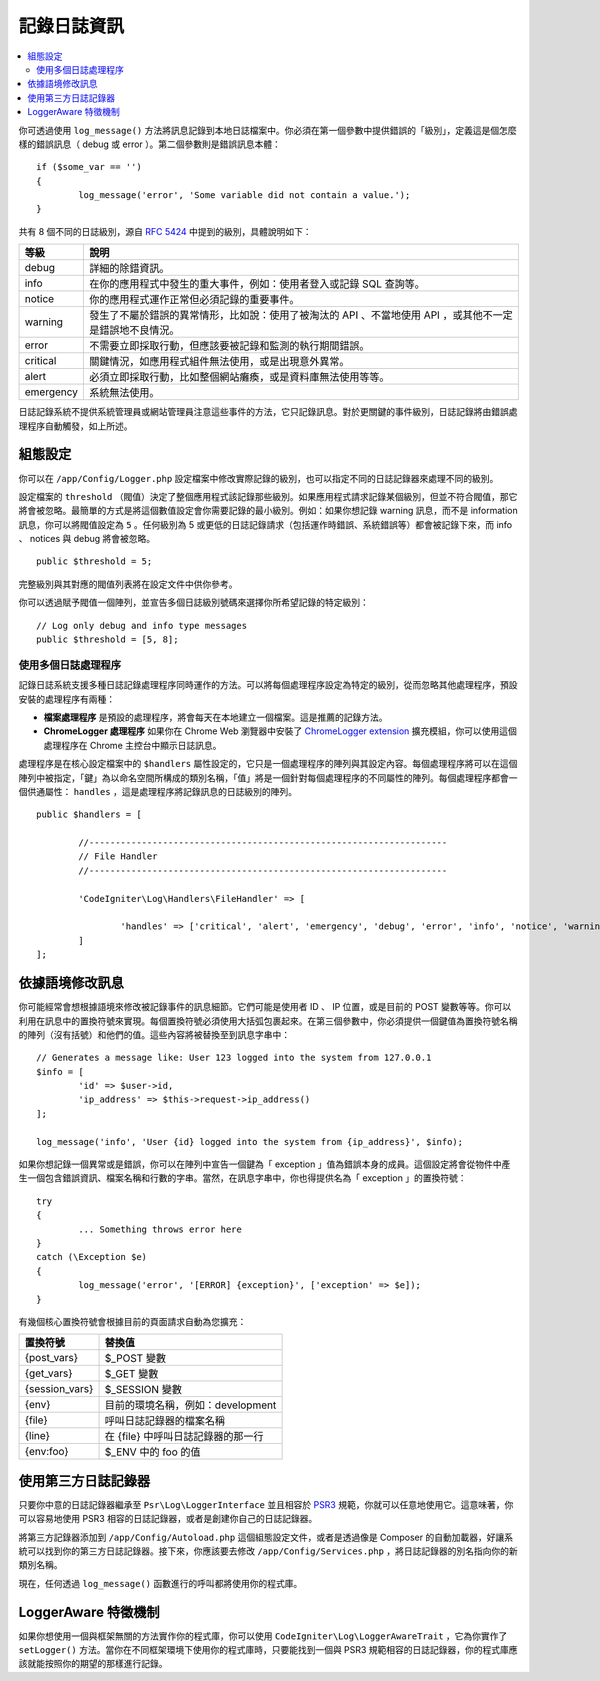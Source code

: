 ###################
記錄日誌資訊
###################

.. contents::
    :local:
    :depth: 2

你可透過使用 ``log_message()`` 方法將訊息記錄到本地日誌檔案中。你必須在第一個參數中提供錯誤的「級別」，定義這是個怎麼樣的錯誤訊息（ debug 或 error ）。第二個參數則是錯誤訊息本體：

::

	if ($some_var == '')
	{
		log_message('error', 'Some variable did not contain a value.');
	}

共有 8 個不同的日誌級別，源自  `RFC 5424 <https://tools.ietf.org/html/rfc5424>`_  中提到的級別，具體說明如下：

=========== ==================================================================
等級        說明
=========== ==================================================================
debug       詳細的除錯資訊。
info        在你的應用程式中發生的重大事件，例如：使用者登入或記錄 SQL 查詢等。
notice      你的應用程式運作正常但必須記錄的重要事件。
warning     發生了不屬於錯誤的異常情形，比如說：使用了被淘汰的 API 、不當地使用 API ，或其他不一定是錯誤地不良情況。
error       不需要立即採取行動，但應該要被記錄和監測的執行期間錯誤。
critical    關鍵情況，如應用程式組件無法使用，或是出現意外異常。
alert       必須立即採取行動，比如整個網站癱瘓，或是資料庫無法使用等等。
emergency   系統無法使用。
=========== ==================================================================


日誌記錄系統不提供系統管理員或網站管理員注意這些事件的方法，它只記錄訊息。對於更關鍵的事件級別，日誌記錄將由錯誤處理程序自動觸發，如上所述。

組態設定
=============

你可以在 ``/app/Config/Logger.php`` 設定檔案中修改實際記錄的級別，也可以指定不同的日誌記錄器來處理不同的級別。

設定檔案的 ``threshold`` （閥值）決定了整個應用程式該記錄那些級別。如果應用程式請求記錄某個級別，但並不符合閥值，那它將會被忽略。最簡單的方式是將這個數值設定會你需要記錄的最小級別。例如：如果你想記錄 warning 訊息，而不是 information 訊息，你可以將閥值設定為 ``5`` 。任何級別為 5 或更低的日誌記錄請求（包括運作時錯誤、系統錯誤等）都會被記錄下來，而 info 、 notices 與 debug 將會被忽略。

::

	public $threshold = 5;

完整級別與其對應的閥值列表將在設定文件中供你參考。

你可以透過賦予閥值一個陣列，並宣告多個日誌級別號碼來選擇你所希望記錄的特定級別：

::

	// Log only debug and info type messages
	public $threshold = [5, 8];

使用多個日誌處理程序
---------------------------

記錄日誌系統支援多種日誌記錄處理程序同時運作的方法。可以將每個處理程序設定為特定的級別，從而忽略其他處理程序，預設安裝的處理程序有兩種：

- **檔案處理程序** 是預設的處理程序，將會每天在本地建立一個檔案。這是推薦的記錄方法。

- **ChromeLogger 處理程序** 如果你在 Chrome Web 瀏覽器中安裝了 `ChromeLogger extension <https://craig.is/writing/chrome-logger>`_ 擴充模組，你可以使用這個處理程序在 Chrome 主控台中顯示日誌訊息。

處理程序是在核心設定檔案中的 ``$handlers`` 屬性設定的，它只是一個處理程序的陣列與其設定內容。每個處理程序將可以在這個陣列中被指定，「鍵」為以命名空間所構成的類別名稱，「值」將是一個針對每個處理程序的不同屬性的陣列。每個處理程序都會一個供通屬性： ``handles`` ，這是處理程序將記錄訊息的日誌級別的陣列。

::

	public $handlers = [

		//--------------------------------------------------------------------
		// File Handler
		//--------------------------------------------------------------------

		'CodeIgniter\Log\Handlers\FileHandler' => [

			'handles' => ['critical', 'alert', 'emergency', 'debug', 'error', 'info', 'notice', 'warning'],
		]
	];

依據語境修改訊息
==================================

你可能經常會想根據語境來修改被記錄事件的訊息細節。它們可能是使用者 ID 、 IP 位置，或是目前的 POST 變數等等。你可以利用在訊息中的置換符號來實現。每個置換符號必須使用大括弧包裹起來。在第三個參數中，你必須提供一個鍵值為置換符號名稱的陣列（沒有括號）和他們的值。這些內容將被替換至到訊息字串中：

::

	// Generates a message like: User 123 logged into the system from 127.0.0.1
	$info = [
		'id' => $user->id,
		'ip_address' => $this->request->ip_address()
	];

	log_message('info', 'User {id} logged into the system from {ip_address}', $info);

如果你想記錄一個異常或是錯誤，你可以在陣列中宣告一個鍵為「 exception 」值為錯誤本身的成員。這個設定將會從物件中產生一個包含錯誤資訊、檔案名稱和行數的字串。當然，在訊息字串中，你也得提供名為「 exception 」的置換符號：

::

	try
	{
		... Something throws error here
	}
	catch (\Exception $e)
	{
		log_message('error', '[ERROR] {exception}', ['exception' => $e]);
	}

有幾個核心置換符號會根據目前的頁面請求自動為您擴充：

+----------------+---------------------------------------------------+
| 置換符號       | 替換值                                            |
+================+===================================================+
| {post_vars}    | $_POST 變數                                       |
+----------------+---------------------------------------------------+
| {get_vars}     | $_GET 變數                                        |
+----------------+---------------------------------------------------+
| {session_vars} | $_SESSION 變數                                    |
+----------------+---------------------------------------------------+
| {env}          | 目前的環境名稱，例如：development                 |
+----------------+---------------------------------------------------+
| {file}         | 呼叫日誌記錄器的檔案名稱                          |
+----------------+---------------------------------------------------+
| {line}         | 在 {file} 中呼叫日誌記錄器的那一行                |
+----------------+---------------------------------------------------+
| {env:foo}      | $_ENV 中的 foo 的值                               |
+----------------+---------------------------------------------------+


使用第三方日誌記錄器
=========================

只要你中意的日誌記錄器繼承至 ``Psr\Log\LoggerInterface`` 並且相容於 `PSR3 <https://www.php-fig.org/psr/psr-3/>`_ 規範，你就可以任意地使用它。這意味著，你可以容易地使用 PSR3 相容的日誌記錄器，或者是創建你自己的日誌記錄器。

將第三方記錄器添加到 ``/app/Config/Autoload.php`` 這個組態設定文件，或者是透過像是 Composer 的自動加載器，好讓系統可以找到你的第三方日誌記錄器。接下來，你應該要去修改 ``/app/Config/Services.php`` ，將日誌記錄器的別名指向你的新類別名稱。

現在，任何透過 ``log_message()`` 函數進行的呼叫都將使用你的程式庫。

LoggerAware 特徵機制
===========================

如果你想使用一個與框架無關的方法實作你的程式庫，你可以使用 ``CodeIgniter\Log\LoggerAwareTrait`` ，它為你實作了 ``setLogger()`` 方法。當你在不同框架環境下使用你的程式庫時，只要能找到一個與 PSR3 規範相容的日誌記錄器，你的程式庫應該就能按照你的期望的那樣進行記錄。